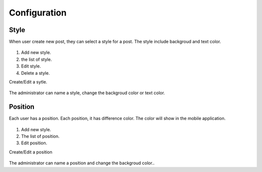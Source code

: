 =============
Configuration
=============

Style
-----------------

When user create new post, they can select a style for a post. The style include backgroud and text color.

.. figure:: ../Resources/Images/style_list.png
   :alt: interface_basic
   :scale: 100 %

#. Add new style.
#. the list of style.
#. Edit style.
#. Delete a style.

Create/Edit a sytle.

.. figure:: ../Resources/Images/style_detail.png
   :alt: interface_basic
   :scale: 100 %

The administrator can name a style, change the backgroud color or text color.

Position
---------------

Each user has a position. Each position, it has difference color. The color will show in the mobile application.

.. figure:: ../Resources/Images/position_list.png
   :alt: interface_basic
   :scale: 100 %

#. Add new style.
#. The list of position.
#. Edit position.

Create/Edit a position

.. figure:: ../Resources/Images/position_detail.png
   :alt: interface_basic
   :scale: 100 %

The administrator can name a position and change the backgroud color..